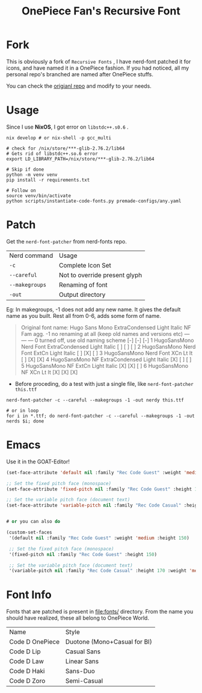 #+title: OnePiece Fan's Recursive Font


* Fork
This is obviously a fork of ~Recursive Fonts~ , I have nerd-font patched it for icons, and have named it in a OnePiece fashion.
If you had noticed, all my personal repo's branched are named after OnePiece stuffs.

You can check the [[https://github.com/arrowtype/recursive-code-config][origianl repo]] and modify to your needs.

* Usage

Since I use *NixOS*, I got error on =libstdc++.s0.6= .

#+begin_src shell
  nix develop # or nix-shell -p gcc_multi

  # check for /nix/store/***-glib-2.76.2/lib64
  # Gets rid of libstdc++.so.6 error
  export LD_LIBRARY_PATH=/nix/store/***-glib-2.76.2/lib64

  # Skip if done
  python -m venv venv
  pip install -r requirements.txt 

  # Follow on
  source venv/bin/activate
  python scripts/instantiate-code-fonts.py premade-configs/any.yaml
#+end_src


* Patch

Get the ~nerd-font-patcher~ from nerd-fonts repo.
| Nerd command | Usage                         |
| =-c=           | Complete Icon Set             |
| =--careful=    | Not to override present glyph |
| =--makegroups= | Renaming of font              |
| =-out=       | Output directory              |

Eg: In makegroups, -1 does not add any new name. It gives the default name as you built.
Rest all from 0-6, adds some form of name.

#+begin_quote
     Original font name: Hugo Sans Mono ExtraCondensed Light Italic
                                                                  NF  Fam agg.
     -1  no renaming at all (keep old names and versions etc)     --- --- ---
      0  turned off, use old naming scheme                        [-] [-] [-]
      1  HugoSansMono Nerd Font ExtraCondensed Light Italic       [ ] [ ] [ ]
      2  HugoSansMono Nerd Font ExtCn Light Italic                [ ] [X] [ ]
      3  HugoSansMono Nerd Font XCn Lt It                         [ ] [X] [X]
      4  HugoSansMono NF ExtraCondensed Light Italic              [X] [ ] [ ]
      5  HugoSansMono NF ExtCn Light Italic                       [X] [X] [ ]
      6  HugoSansMono NF XCn Lt It                                [X] [X] [X]

#+end_quote


+ Before proceding, do a test with just a single file, like ~nerd-font-patcher this.ttf~

#+begin_src shell
  nerd-font-patcher -c --careful --makegroups -1 -out nerdy this.ttf

  # or in loop
  for i in *.ttf; do nerd-font-patcher -c --careful --makegroups -1 -out nerds $i; done
#+end_src


* Emacs

Use it in the GOAT-Editor!

#+begin_src emacs-lisp
  (set-face-attribute 'default nil :family "Rec Code Guest" :weight 'medium :height 150)

  ;; Set the fixed pitch face (monospace)
  (set-face-attribute 'fixed-pitch nil :family "Rec Code Guest" :height 150)

  ;; Set the variable pitch face (document text)
  (set-face-attribute 'variable-pitch nil :family "Rec Code Casual" :height 170 :weight 'medium)


  # or you can also do

  (custom-set-faces
   '(default nil :family "Rec Code Guest" :weight 'medium :height 150)

   ;; Set the fixed pitch face (monospace)
   '(fixed-pitch nil :family "Rec Code Guest" :height 150)

   ;; Set the variable pitch face (document text)
   '(variable-pitch nil :family "Rec Code Casual" :height 170 :weight 'medium))
#+end_src

* Font Info

Fonts that are patched is present in [[file:fonts/]] directory.
From the name you should have realized, these all belong to OnePiece World.

| Name            | Style                        |
| Code D OnePiece | Duotone (Mono+Casual for BI) |
| Code D Lip      | Casual Sans                  |
| Code D Law      | Linear Sans                  |
| Code D Haki     | Sans-Duo                     |
| Code D Zoro     | Semi-Casual                  |

